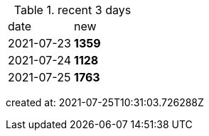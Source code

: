 
.recent 3 days
|===

|date|new


^|2021-07-23
>s|1359


^|2021-07-24
>s|1128


^|2021-07-25
>s|1763


|===

created at: 2021-07-25T10:31:03.726288Z
